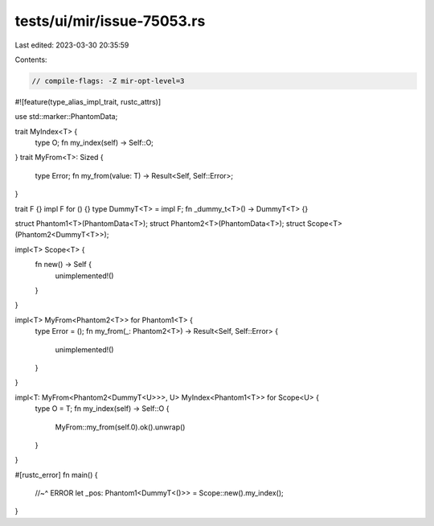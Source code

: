 tests/ui/mir/issue-75053.rs
===========================

Last edited: 2023-03-30 20:35:59

Contents:

.. code-block:: rs

    // compile-flags: -Z mir-opt-level=3

#![feature(type_alias_impl_trait, rustc_attrs)]

use std::marker::PhantomData;

trait MyIndex<T> {
    type O;
    fn my_index(self) -> Self::O;
}
trait MyFrom<T>: Sized {
    type Error;
    fn my_from(value: T) -> Result<Self, Self::Error>;
}

trait F {}
impl F for () {}
type DummyT<T> = impl F;
fn _dummy_t<T>() -> DummyT<T> {}

struct Phantom1<T>(PhantomData<T>);
struct Phantom2<T>(PhantomData<T>);
struct Scope<T>(Phantom2<DummyT<T>>);

impl<T> Scope<T> {
    fn new() -> Self {
        unimplemented!()
    }
}

impl<T> MyFrom<Phantom2<T>> for Phantom1<T> {
    type Error = ();
    fn my_from(_: Phantom2<T>) -> Result<Self, Self::Error> {
        unimplemented!()
    }
}

impl<T: MyFrom<Phantom2<DummyT<U>>>, U> MyIndex<Phantom1<T>> for Scope<U> {
    type O = T;
    fn my_index(self) -> Self::O {
        MyFrom::my_from(self.0).ok().unwrap()
    }
}

#[rustc_error]
fn main() {
    //~^ ERROR
    let _pos: Phantom1<DummyT<()>> = Scope::new().my_index();
}


